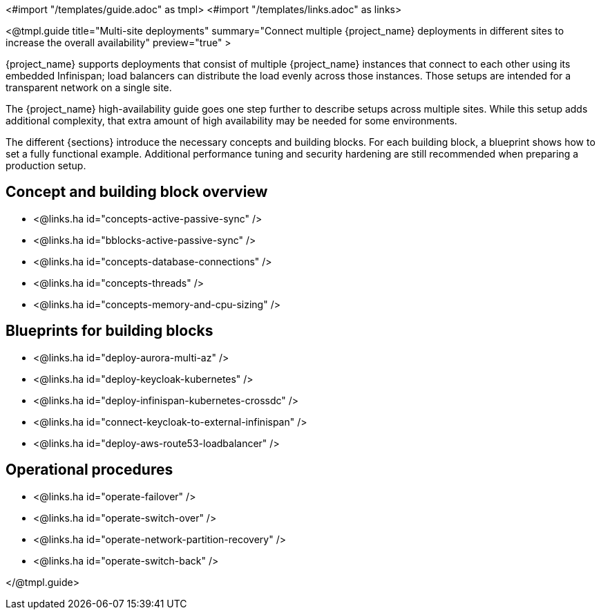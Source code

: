 <#import "/templates/guide.adoc" as tmpl>
<#import "/templates/links.adoc" as links>

<@tmpl.guide
title="Multi-site deployments"
summary="Connect multiple {project_name} deployments in different sites to increase the overall availability"
preview="true" >

{project_name} supports deployments that consist of multiple {project_name} instances that connect to each other using its embedded Infinispan; load balancers can distribute the load evenly across those instances.
Those setups are intended for a transparent network on a single site.

The {project_name} high-availability guide goes one step further to describe setups across multiple sites.
While this setup adds additional complexity, that extra amount of high availability may be needed for some environments.

The different {sections} introduce the necessary concepts and building blocks.
For each building block, a blueprint shows how to set a fully functional example.
Additional performance tuning and security hardening are still recommended when preparing a production setup.

== Concept and building block overview

* <@links.ha id="concepts-active-passive-sync" />
* <@links.ha id="bblocks-active-passive-sync" />
* <@links.ha id="concepts-database-connections" />
* <@links.ha id="concepts-threads" />
* <@links.ha id="concepts-memory-and-cpu-sizing" />

== Blueprints for building blocks

* <@links.ha id="deploy-aurora-multi-az" />
* <@links.ha id="deploy-keycloak-kubernetes" />
* <@links.ha id="deploy-infinispan-kubernetes-crossdc" />
* <@links.ha id="connect-keycloak-to-external-infinispan" />
* <@links.ha id="deploy-aws-route53-loadbalancer" />

== Operational procedures

* <@links.ha id="operate-failover" />
* <@links.ha id="operate-switch-over" />
* <@links.ha id="operate-network-partition-recovery" />
* <@links.ha id="operate-switch-back" />

</@tmpl.guide>
